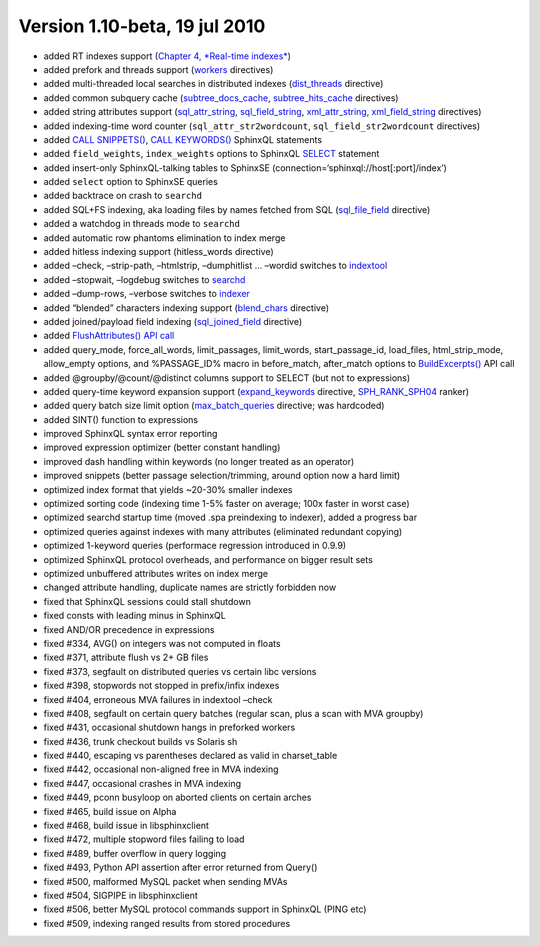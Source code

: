 Version 1.10-beta, 19 jul 2010
------------------------------

-  added RT indexes support (`Chapter 4, *Real-time
   indexes* <../4_real-time_indexes/README.rst>`__)

-  added prefork and threads support
   (`workers <../searchd_program_configuration_options/workers.rst>`__
   directives)

-  added multi-threaded local searches in distributed indexes
   (`dist\_threads <../searchd_program_configuration_options/distthreads.rst>`__
   directive)

-  added common subquery cache
   (`subtree\_docs\_cache <../searchd_program_configuration_options/subtreedocs_cache.rst>`__,
   `subtree\_hits\_cache <../searchd_program_configuration_options/subtreehits_cache.rst>`__
   directives)

-  added string attributes support
   (`sql\_attr\_string <../data_source_configuration_options/sqlattr_string.rst>`__,
   `sql\_field\_string <../data_source_configuration_options/sqlfield_string.rst>`__,
   `xml\_attr\_string <../data_source_configuration_options/xmlpipeattr_string.rst>`__,
   `xml\_field\_string <../data_source_configuration_options/xmlpipefield_string.rst>`__
   directives)

-  added indexing-time word counter (``sql_attr_str2wordcount``,
   ``sql_field_str2wordcount`` directives)

-  added `CALL SNIPPETS() <../call_snippets_syntax.rst>`__, `CALL
   KEYWORDS() <../call_keywords_syntax.rst>`__ SphinxQL statements

-  added ``field_weights``, ``index_weights`` options to SphinxQL
   `SELECT <../select_syntax.rst>`__ statement

-  added insert-only SphinxQL-talking tables to SphinxSE
   (connection=‘sphinxql://host[:port]/index’)

-  added ``select`` option to SphinxSE queries

-  added backtrace on crash to ``searchd``

-  added SQL+FS indexing, aka loading files by names fetched from SQL
   (`sql\_file\_field <../data_source_configuration_options/sqlfile_field.rst>`__
   directive)

-  added a watchdog in threads mode to ``searchd``

-  added automatic row phantoms elimination to index merge

-  added hitless indexing support (hitless\_words directive)

-  added –check, –strip-path, –htmlstrip, –dumphitlist … –wordid
   switches to `indextool <../indextool_command_reference.rst>`__

-  added –stopwait, –logdebug switches to
   `searchd <../searchd_command_reference.rst>`__

-  added –dump-rows, –verbose switches to
   `indexer <../indexer_command_reference.rst>`__

-  added “blended” characters indexing support
   (`blend\_chars <../index_configuration_options/blendchars.rst>`__
   directive)

-  added joined/payload field indexing
   (`sql\_joined\_field <../data_source_configuration_options/sqljoined_field.rst>`__
   directive)

-  added `FlushAttributes() API
   call <../additional_functionality/flushattributes.rst>`__

-  added query\_mode, force\_all\_words, limit\_passages, limit\_words,
   start\_passage\_id, load\_files, html\_strip\_mode, allow\_empty
   options, and %PASSAGE\_ID% macro in before\_match, after\_match
   options to
   `BuildExcerpts() <../additional_functionality/buildexcerpts.rst>`__
   API call

-  added @groupby/@count/@distinct columns support to SELECT (but not to
   expressions)

-  added query-time keyword expansion support
   (`expand\_keywords <../index_configuration_options/expandkeywords.rst>`__
   directive,
   `SPH\_RANK\_SPH04 <../full-text_search_query_settings/setrankingmode.rst>`__
   ranker)

-  added query batch size limit option
   (`max\_batch\_queries <../searchd_program_configuration_options/maxbatch_queries.rst>`__
   directive; was hardcoded)

-  added SINT() function to expressions

-  improved SphinxQL syntax error reporting

-  improved expression optimizer (better constant handling)

-  improved dash handling within keywords (no longer treated as an
   operator)

-  improved snippets (better passage selection/trimming, around option
   now a hard limit)

-  optimized index format that yields ~20-30% smaller indexes

-  optimized sorting code (indexing time 1-5% faster on average; 100x
   faster in worst case)

-  optimized searchd startup time (moved .spa preindexing to indexer),
   added a progress bar

-  optimized queries against indexes with many attributes (eliminated
   redundant copying)

-  optimized 1-keyword queries (performace regression introduced in
   0.9.9)

-  optimized SphinxQL protocol overheads, and performance on bigger
   result sets

-  optimized unbuffered attributes writes on index merge

-  changed attribute handling, duplicate names are strictly forbidden
   now

-  fixed that SphinxQL sessions could stall shutdown

-  fixed consts with leading minus in SphinxQL

-  fixed AND/OR precedence in expressions

-  fixed #334, AVG() on integers was not computed in floats

-  fixed #371, attribute flush vs 2+ GB files

-  fixed #373, segfault on distributed queries vs certain libc versions

-  fixed #398, stopwords not stopped in prefix/infix indexes

-  fixed #404, erroneous MVA failures in indextool –check

-  fixed #408, segfault on certain query batches (regular scan, plus a
   scan with MVA groupby)

-  fixed #431, occasional shutdown hangs in preforked workers

-  fixed #436, trunk checkout builds vs Solaris sh

-  fixed #440, escaping vs parentheses declared as valid in
   charset\_table

-  fixed #442, occasional non-aligned free in MVA indexing

-  fixed #447, occasional crashes in MVA indexing

-  fixed #449, pconn busyloop on aborted clients on certain arches

-  fixed #465, build issue on Alpha

-  fixed #468, build issue in libsphinxclient

-  fixed #472, multiple stopword files failing to load

-  fixed #489, buffer overflow in query logging

-  fixed #493, Python API assertion after error returned from Query()

-  fixed #500, malformed MySQL packet when sending MVAs

-  fixed #504, SIGPIPE in libsphinxclient

-  fixed #506, better MySQL protocol commands support in SphinxQL (PING
   etc)

-  fixed #509, indexing ranged results from stored procedures
